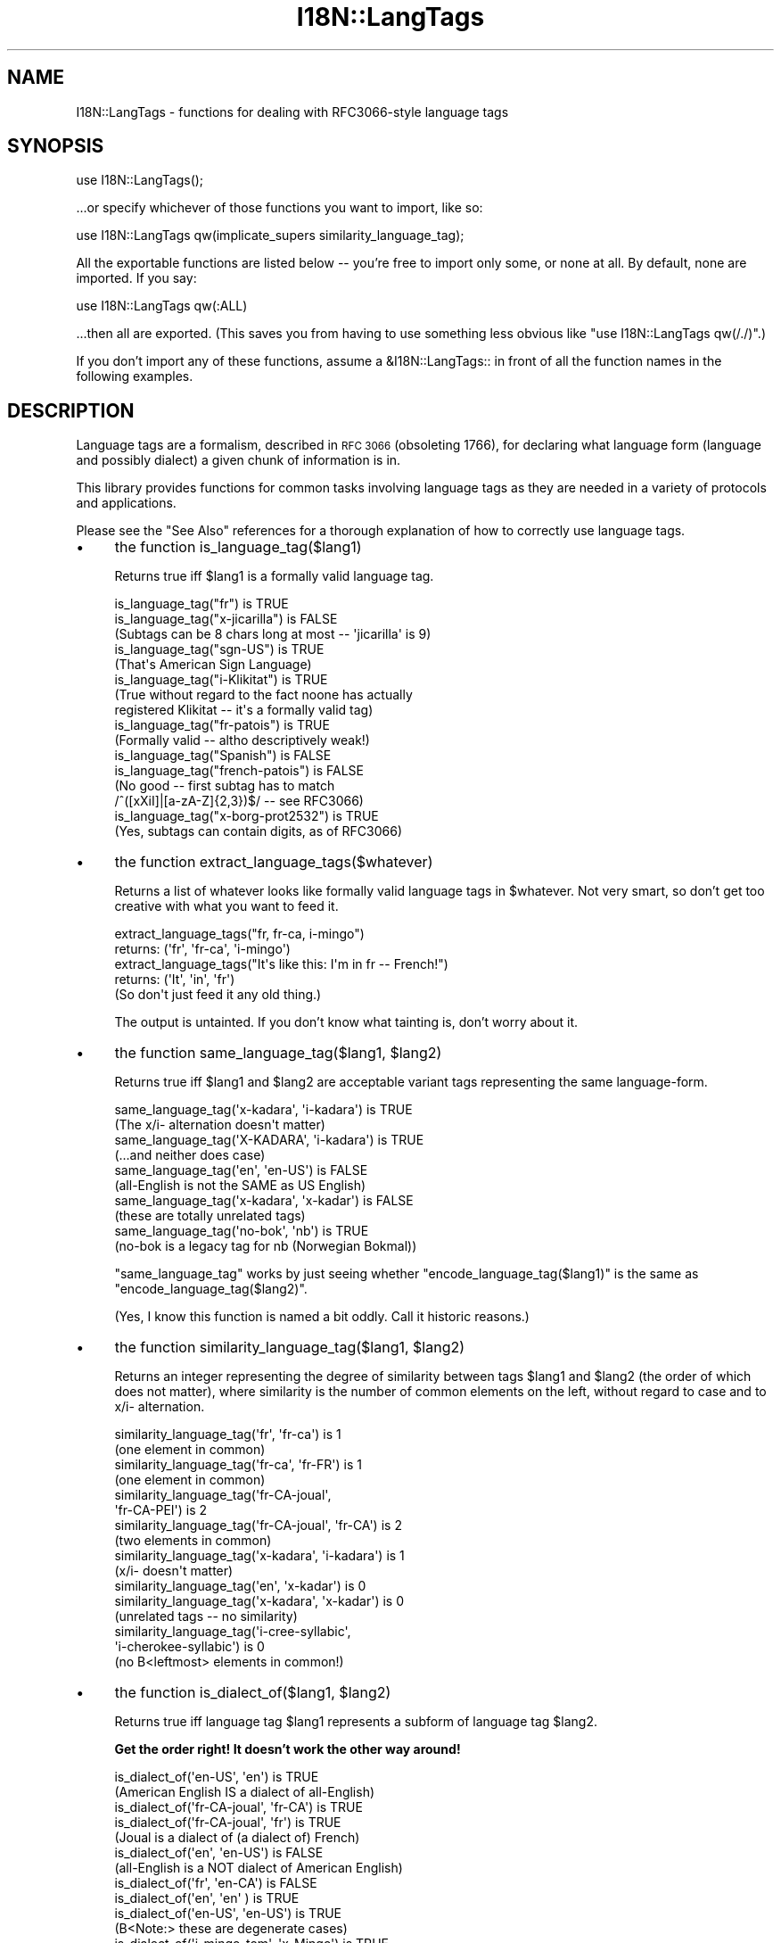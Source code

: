 .\" Automatically generated by Pod::Man 4.09 (Pod::Simple 3.35)
.\"
.\" Standard preamble:
.\" ========================================================================
.de Sp \" Vertical space (when we can't use .PP)
.if t .sp .5v
.if n .sp
..
.de Vb \" Begin verbatim text
.ft CW
.nf
.ne \\$1
..
.de Ve \" End verbatim text
.ft R
.fi
..
.\" Set up some character translations and predefined strings.  \*(-- will
.\" give an unbreakable dash, \*(PI will give pi, \*(L" will give a left
.\" double quote, and \*(R" will give a right double quote.  \*(C+ will
.\" give a nicer C++.  Capital omega is used to do unbreakable dashes and
.\" therefore won't be available.  \*(C` and \*(C' expand to `' in nroff,
.\" nothing in troff, for use with C<>.
.tr \(*W-
.ds C+ C\v'-.1v'\h'-1p'\s-2+\h'-1p'+\s0\v'.1v'\h'-1p'
.ie n \{\
.    ds -- \(*W-
.    ds PI pi
.    if (\n(.H=4u)&(1m=24u) .ds -- \(*W\h'-12u'\(*W\h'-12u'-\" diablo 10 pitch
.    if (\n(.H=4u)&(1m=20u) .ds -- \(*W\h'-12u'\(*W\h'-8u'-\"  diablo 12 pitch
.    ds L" ""
.    ds R" ""
.    ds C` ""
.    ds C' ""
'br\}
.el\{\
.    ds -- \|\(em\|
.    ds PI \(*p
.    ds L" ``
.    ds R" ''
.    ds C`
.    ds C'
'br\}
.\"
.\" Escape single quotes in literal strings from groff's Unicode transform.
.ie \n(.g .ds Aq \(aq
.el       .ds Aq '
.\"
.\" If the F register is >0, we'll generate index entries on stderr for
.\" titles (.TH), headers (.SH), subsections (.SS), items (.Ip), and index
.\" entries marked with X<> in POD.  Of course, you'll have to process the
.\" output yourself in some meaningful fashion.
.\"
.\" Avoid warning from groff about undefined register 'F'.
.de IX
..
.if !\nF .nr F 0
.if \nF>0 \{\
.    de IX
.    tm Index:\\$1\t\\n%\t"\\$2"
..
.    if !\nF==2 \{\
.        nr % 0
.        nr F 2
.    \}
.\}
.\"
.\" Accent mark definitions (@(#)ms.acc 1.5 88/02/08 SMI; from UCB 4.2).
.\" Fear.  Run.  Save yourself.  No user-serviceable parts.
.    \" fudge factors for nroff and troff
.if n \{\
.    ds #H 0
.    ds #V .8m
.    ds #F .3m
.    ds #[ \f1
.    ds #] \fP
.\}
.if t \{\
.    ds #H ((1u-(\\\\n(.fu%2u))*.13m)
.    ds #V .6m
.    ds #F 0
.    ds #[ \&
.    ds #] \&
.\}
.    \" simple accents for nroff and troff
.if n \{\
.    ds ' \&
.    ds ` \&
.    ds ^ \&
.    ds , \&
.    ds ~ ~
.    ds /
.\}
.if t \{\
.    ds ' \\k:\h'-(\\n(.wu*8/10-\*(#H)'\'\h"|\\n:u"
.    ds ` \\k:\h'-(\\n(.wu*8/10-\*(#H)'\`\h'|\\n:u'
.    ds ^ \\k:\h'-(\\n(.wu*10/11-\*(#H)'^\h'|\\n:u'
.    ds , \\k:\h'-(\\n(.wu*8/10)',\h'|\\n:u'
.    ds ~ \\k:\h'-(\\n(.wu-\*(#H-.1m)'~\h'|\\n:u'
.    ds / \\k:\h'-(\\n(.wu*8/10-\*(#H)'\z\(sl\h'|\\n:u'
.\}
.    \" troff and (daisy-wheel) nroff accents
.ds : \\k:\h'-(\\n(.wu*8/10-\*(#H+.1m+\*(#F)'\v'-\*(#V'\z.\h'.2m+\*(#F'.\h'|\\n:u'\v'\*(#V'
.ds 8 \h'\*(#H'\(*b\h'-\*(#H'
.ds o \\k:\h'-(\\n(.wu+\w'\(de'u-\*(#H)/2u'\v'-.3n'\*(#[\z\(de\v'.3n'\h'|\\n:u'\*(#]
.ds d- \h'\*(#H'\(pd\h'-\w'~'u'\v'-.25m'\f2\(hy\fP\v'.25m'\h'-\*(#H'
.ds D- D\\k:\h'-\w'D'u'\v'-.11m'\z\(hy\v'.11m'\h'|\\n:u'
.ds th \*(#[\v'.3m'\s+1I\s-1\v'-.3m'\h'-(\w'I'u*2/3)'\s-1o\s+1\*(#]
.ds Th \*(#[\s+2I\s-2\h'-\w'I'u*3/5'\v'-.3m'o\v'.3m'\*(#]
.ds ae a\h'-(\w'a'u*4/10)'e
.ds Ae A\h'-(\w'A'u*4/10)'E
.    \" corrections for vroff
.if v .ds ~ \\k:\h'-(\\n(.wu*9/10-\*(#H)'\s-2\u~\d\s+2\h'|\\n:u'
.if v .ds ^ \\k:\h'-(\\n(.wu*10/11-\*(#H)'\v'-.4m'^\v'.4m'\h'|\\n:u'
.    \" for low resolution devices (crt and lpr)
.if \n(.H>23 .if \n(.V>19 \
\{\
.    ds : e
.    ds 8 ss
.    ds o a
.    ds d- d\h'-1'\(ga
.    ds D- D\h'-1'\(hy
.    ds th \o'bp'
.    ds Th \o'LP'
.    ds ae ae
.    ds Ae AE
.\}
.rm #[ #] #H #V #F C
.\" ========================================================================
.\"
.IX Title "I18N::LangTags 3"
.TH I18N::LangTags 3 "2018-03-11" "perl v5.26.1" "Perl Programmers Reference Guide"
.\" For nroff, turn off justification.  Always turn off hyphenation; it makes
.\" way too many mistakes in technical documents.
.if n .ad l
.nh
.SH "NAME"
I18N::LangTags \- functions for dealing with RFC3066\-style language tags
.SH "SYNOPSIS"
.IX Header "SYNOPSIS"
.Vb 1
\&  use I18N::LangTags();
.Ve
.PP
\&...or specify whichever of those functions you want to import, like so:
.PP
.Vb 1
\&  use I18N::LangTags qw(implicate_supers similarity_language_tag);
.Ve
.PP
All the exportable functions are listed below \*(-- you're free to import
only some, or none at all.  By default, none are imported.  If you
say:
.PP
.Vb 1
\&    use I18N::LangTags qw(:ALL)
.Ve
.PP
\&...then all are exported.  (This saves you from having to use
something less obvious like \f(CW\*(C`use I18N::LangTags qw(/./)\*(C'\fR.)
.PP
If you don't import any of these functions, assume a \f(CW&I18N::LangTags::\fR
in front of all the function names in the following examples.
.SH "DESCRIPTION"
.IX Header "DESCRIPTION"
Language tags are a formalism, described in \s-1RFC 3066\s0 (obsoleting
1766), for declaring what language form (language and possibly
dialect) a given chunk of information is in.
.PP
This library provides functions for common tasks involving language
tags as they are needed in a variety of protocols and applications.
.PP
Please see the \*(L"See Also\*(R" references for a thorough explanation
of how to correctly use language tags.
.IP "\(bu" 4
the function is_language_tag($lang1)
.Sp
Returns true iff \f(CW$lang1\fR is a formally valid language tag.
.Sp
.Vb 3
\&   is_language_tag("fr")            is TRUE
\&   is_language_tag("x\-jicarilla")   is FALSE
\&       (Subtags can be 8 chars long at most \-\- \*(Aqjicarilla\*(Aq is 9)
\&
\&   is_language_tag("sgn\-US")    is TRUE
\&       (That\*(Aqs American Sign Language)
\&
\&   is_language_tag("i\-Klikitat")    is TRUE
\&       (True without regard to the fact noone has actually
\&        registered Klikitat \-\- it\*(Aqs a formally valid tag)
\&
\&   is_language_tag("fr\-patois")     is TRUE
\&       (Formally valid \-\- altho descriptively weak!)
\&
\&   is_language_tag("Spanish")       is FALSE
\&   is_language_tag("french\-patois") is FALSE
\&       (No good \-\- first subtag has to match
\&        /^([xXiI]|[a\-zA\-Z]{2,3})$/ \-\- see RFC3066)
\&
\&   is_language_tag("x\-borg\-prot2532") is TRUE
\&       (Yes, subtags can contain digits, as of RFC3066)
.Ve
.IP "\(bu" 4
the function extract_language_tags($whatever)
.Sp
Returns a list of whatever looks like formally valid language tags
in \f(CW$whatever\fR.  Not very smart, so don't get too creative with
what you want to feed it.
.Sp
.Vb 2
\&  extract_language_tags("fr, fr\-ca, i\-mingo")
\&    returns:   (\*(Aqfr\*(Aq, \*(Aqfr\-ca\*(Aq, \*(Aqi\-mingo\*(Aq)
\&
\&  extract_language_tags("It\*(Aqs like this: I\*(Aqm in fr \-\- French!")
\&    returns:   (\*(AqIt\*(Aq, \*(Aqin\*(Aq, \*(Aqfr\*(Aq)
\&  (So don\*(Aqt just feed it any old thing.)
.Ve
.Sp
The output is untainted.  If you don't know what tainting is,
don't worry about it.
.IP "\(bu" 4
the function same_language_tag($lang1, \f(CW$lang2\fR)
.Sp
Returns true iff \f(CW$lang1\fR and \f(CW$lang2\fR are acceptable variant tags
representing the same language-form.
.Sp
.Vb 10
\&   same_language_tag(\*(Aqx\-kadara\*(Aq, \*(Aqi\-kadara\*(Aq)  is TRUE
\&      (The x/i\- alternation doesn\*(Aqt matter)
\&   same_language_tag(\*(AqX\-KADARA\*(Aq, \*(Aqi\-kadara\*(Aq)  is TRUE
\&      (...and neither does case)
\&   same_language_tag(\*(Aqen\*(Aq,       \*(Aqen\-US\*(Aq)     is FALSE
\&      (all\-English is not the SAME as US English)
\&   same_language_tag(\*(Aqx\-kadara\*(Aq, \*(Aqx\-kadar\*(Aq)   is FALSE
\&      (these are totally unrelated tags)
\&   same_language_tag(\*(Aqno\-bok\*(Aq,    \*(Aqnb\*(Aq)       is TRUE
\&      (no\-bok is a legacy tag for nb (Norwegian Bokmal))
.Ve
.Sp
\&\f(CW\*(C`same_language_tag\*(C'\fR works by just seeing whether
\&\f(CW\*(C`encode_language_tag($lang1)\*(C'\fR is the same as
\&\f(CW\*(C`encode_language_tag($lang2)\*(C'\fR.
.Sp
(Yes, I know this function is named a bit oddly.  Call it historic
reasons.)
.IP "\(bu" 4
the function similarity_language_tag($lang1, \f(CW$lang2\fR)
.Sp
Returns an integer representing the degree of similarity between
tags \f(CW$lang1\fR and \f(CW$lang2\fR (the order of which does not matter), where
similarity is the number of common elements on the left,
without regard to case and to x/i\- alternation.
.Sp
.Vb 4
\&   similarity_language_tag(\*(Aqfr\*(Aq, \*(Aqfr\-ca\*(Aq)           is 1
\&      (one element in common)
\&   similarity_language_tag(\*(Aqfr\-ca\*(Aq, \*(Aqfr\-FR\*(Aq)        is 1
\&      (one element in common)
\&
\&   similarity_language_tag(\*(Aqfr\-CA\-joual\*(Aq,
\&                           \*(Aqfr\-CA\-PEI\*(Aq)             is 2
\&   similarity_language_tag(\*(Aqfr\-CA\-joual\*(Aq, \*(Aqfr\-CA\*(Aq)  is 2
\&      (two elements in common)
\&
\&   similarity_language_tag(\*(Aqx\-kadara\*(Aq, \*(Aqi\-kadara\*(Aq)  is 1
\&      (x/i\- doesn\*(Aqt matter)
\&
\&   similarity_language_tag(\*(Aqen\*(Aq,       \*(Aqx\-kadar\*(Aq)   is 0
\&   similarity_language_tag(\*(Aqx\-kadara\*(Aq, \*(Aqx\-kadar\*(Aq)   is 0
\&      (unrelated tags \-\- no similarity)
\&
\&   similarity_language_tag(\*(Aqi\-cree\-syllabic\*(Aq,
\&                           \*(Aqi\-cherokee\-syllabic\*(Aq)   is 0
\&      (no B<leftmost> elements in common!)
.Ve
.IP "\(bu" 4
the function is_dialect_of($lang1, \f(CW$lang2\fR)
.Sp
Returns true iff language tag \f(CW$lang1\fR represents a subform of
language tag \f(CW$lang2\fR.
.Sp
\&\fBGet the order right!  It doesn't work the other way around!\fR
.Sp
.Vb 2
\&   is_dialect_of(\*(Aqen\-US\*(Aq, \*(Aqen\*(Aq)            is TRUE
\&     (American English IS a dialect of all\-English)
\&
\&   is_dialect_of(\*(Aqfr\-CA\-joual\*(Aq, \*(Aqfr\-CA\*(Aq)   is TRUE
\&   is_dialect_of(\*(Aqfr\-CA\-joual\*(Aq, \*(Aqfr\*(Aq)      is TRUE
\&     (Joual is a dialect of (a dialect of) French)
\&
\&   is_dialect_of(\*(Aqen\*(Aq, \*(Aqen\-US\*(Aq)            is FALSE
\&     (all\-English is a NOT dialect of American English)
\&
\&   is_dialect_of(\*(Aqfr\*(Aq, \*(Aqen\-CA\*(Aq)            is FALSE
\&
\&   is_dialect_of(\*(Aqen\*(Aq,    \*(Aqen\*(Aq   )         is TRUE
\&   is_dialect_of(\*(Aqen\-US\*(Aq, \*(Aqen\-US\*(Aq)         is TRUE
\&     (B<Note:> these are degenerate cases)
\&
\&   is_dialect_of(\*(Aqi\-mingo\-tom\*(Aq, \*(Aqx\-Mingo\*(Aq) is TRUE
\&     (the x/i thing doesn\*(Aqt matter, nor does case)
\&
\&   is_dialect_of(\*(Aqnn\*(Aq, \*(Aqno\*(Aq)               is TRUE
\&     (because \*(Aqnn\*(Aq (New Norse) is aliased to \*(Aqno\-nyn\*(Aq,
\&      as a special legacy case, and \*(Aqno\-nyn\*(Aq is a
\&      subform of \*(Aqno\*(Aq (Norwegian))
.Ve
.IP "\(bu" 4
the function super_languages($lang1)
.Sp
Returns a list of language tags that are superordinate tags to \f(CW$lang1\fR
\&\*(-- it gets this by removing subtags from the end of \f(CW$lang1\fR until
nothing (or just \*(L"i\*(R" or \*(L"x\*(R") is left.
.Sp
.Vb 1
\&   super_languages("fr\-CA\-joual")  is  ("fr\-CA", "fr")
\&
\&   super_languages("en\-AU")  is  ("en")
\&
\&   super_languages("en")  is  empty\-list, ()
\&
\&   super_languages("i\-cherokee")  is  empty\-list, ()
\&    ...not ("i"), which would be illegal as well as pointless.
.Ve
.Sp
If \f(CW$lang1\fR is not a valid language tag, returns empty-list in
a list context, undef in a scalar context.
.Sp
A notable and rather unavoidable problem with this method:
\&\*(L"x\-mingo-tom\*(R" has an \*(L"x\*(R" because the whole tag isn't an
IANA-registered tag \*(-- but super_languages('x\-mingo\-tom') is
('x\-mingo') \*(-- which isn't really right, since 'i\-mingo' is
registered.  But this module has no way of knowing that.  (But note
that same_language_tag('x\-mingo', 'i\-mingo') is \s-1TRUE.\s0)
.Sp
More importantly, you assume \fIat your peril\fR that superordinates of
\&\f(CW$lang1\fR are mutually intelligible with \f(CW$lang1\fR.  Consider this
carefully.
.IP "\(bu" 4
the function locale2language_tag($locale_identifier)
.Sp
This takes a locale name (like \*(L"en\*(R", \*(L"en_US\*(R", or \*(L"en_US.ISO8859\-1\*(R")
and maps it to a language tag.  If it's not mappable (as with,
notably, \*(L"C\*(R" and \*(L"\s-1POSIX\*(R"\s0), this returns empty-list in a list context,
or undef in a scalar context.
.Sp
.Vb 1
\&   locale2language_tag("en") is "en"
\&
\&   locale2language_tag("en_US") is "en\-US"
\&
\&   locale2language_tag("en_US.ISO8859\-1") is "en\-US"
\&
\&   locale2language_tag("C") is undef or ()
\&
\&   locale2language_tag("POSIX") is undef or ()
\&
\&   locale2language_tag("POSIX") is undef or ()
.Ve
.Sp
I'm not totally sure that locale names map satisfactorily to language
tags.  Think \s-1REAL\s0 hard about how you use this.  \s-1YOU HAVE BEEN WARNED.\s0
.Sp
The output is untainted.  If you don't know what tainting is,
don't worry about it.
.IP "\(bu" 4
the function encode_language_tag($lang1)
.Sp
This function, if given a language tag, returns an encoding of it such
that:
.Sp
* tags representing different languages never get the same encoding.
.Sp
* tags representing the same language always get the same encoding.
.Sp
* an encoding of a formally valid language tag always is a string
value that is defined, has length, and is true if considered as a
boolean.
.Sp
Note that the encoding itself is \fBnot\fR a formally valid language tag.
Note also that you cannot, currently, go from an encoding back to a
language tag that it's an encoding of.
.Sp
Note also that you \fBmust\fR consider the encoded value as atomic; i.e.,
you should not consider it as anything but an opaque, unanalysable
string value.  (The internals of the encoding method may change in
future versions, as the language tagging standard changes over time.)
.Sp
\&\f(CW\*(C`encode_language_tag\*(C'\fR returns undef if given anything other than a
formally valid language tag.
.Sp
The reason \f(CW\*(C`encode_language_tag\*(C'\fR exists is because different language
tags may represent the same language; this is normally treatable with
\&\f(CW\*(C`same_language_tag\*(C'\fR, but consider this situation:
.Sp
You have a data file that expresses greetings in different languages.
Its format is \*(L"[language tag]=[how to say 'Hello']\*(R", like:
.Sp
.Vb 3
\&          en\-US=Hiho
\&          fr=Bonjour
\&          i\-mingo=Hau\*(Aq
.Ve
.Sp
And suppose you write a program that reads that file and then runs as
a daemon, answering client requests that specify a language tag and
then expect the string that says how to greet in that language.  So an
interaction looks like:
.Sp
.Vb 2
\&          greeting\-client asks:    fr
\&          greeting\-server answers: Bonjour
.Ve
.Sp
So far so good.  But suppose the way you're implementing this is:
.Sp
.Vb 9
\&          my %greetings;
\&          die unless open(IN, "<", "in.dat");
\&          while(<IN>) {
\&            chomp;
\&            next unless /^([^=]+)=(.+)/s;
\&            my($lang, $expr) = ($1, $2);
\&            $greetings{$lang} = $expr;
\&          }
\&          close(IN);
.Ve
.Sp
at which point \f(CW%greetings\fR has the contents:
.Sp
.Vb 3
\&          "en\-US"   => "Hiho"
\&          "fr"      => "Bonjour"
\&          "i\-mingo" => "Hau\*(Aq"
.Ve
.Sp
And suppose then that you answer client requests for language \f(CW$wanted\fR
by just looking up \f(CW$greetings\fR{$wanted}.
.Sp
If the client asks for \*(L"fr\*(R", that will look up successfully in
\&\f(CW%greetings\fR, to the value \*(L"Bonjour\*(R".  And if the client asks for
\&\*(L"i\-mingo\*(R", that will look up successfully in \f(CW%greetings\fR, to the value
\&\*(L"Hau'\*(R".
.Sp
But if the client asks for \*(L"i\-Mingo\*(R" or \*(L"x\-mingo\*(R", or \*(L"Fr\*(R", then the
lookup in \f(CW%greetings\fR fails.  That's the Wrong Thing.
.Sp
You could instead do lookups on \f(CW$wanted\fR with:
.Sp
.Vb 8
\&          use I18N::LangTags qw(same_language_tag);
\&          my $response = \*(Aq\*(Aq;
\&          foreach my $l2 (keys %greetings) {
\&            if(same_language_tag($wanted, $l2)) {
\&              $response = $greetings{$l2};
\&              last;
\&            }
\&          }
.Ve
.Sp
But that's rather inefficient.  A better way to do it is to start your
program with:
.Sp
.Vb 12
\&          use I18N::LangTags qw(encode_language_tag);
\&          my %greetings;
\&          die unless open(IN, "<", "in.dat");
\&          while(<IN>) {
\&            chomp;
\&            next unless /^([^=]+)=(.+)/s;
\&            my($lang, $expr) = ($1, $2);
\&            $greetings{
\&                        encode_language_tag($lang)
\&                      } = $expr;
\&          }
\&          close(IN);
.Ve
.Sp
and then just answer client requests for language \f(CW$wanted\fR by just
looking up
.Sp
.Vb 1
\&          $greetings{encode_language_tag($wanted)}
.Ve
.Sp
And that does the Right Thing.
.IP "\(bu" 4
the function alternate_language_tags($lang1)
.Sp
This function, if given a language tag, returns all language tags that
are alternate forms of this language tag.  (I.e., tags which refer to
the same language.)  This is meant to handle legacy tags caused by
the minor changes in language tag standards over the years; and
the x\-/i\- alternation is also dealt with.
.Sp
Note that this function does \fInot\fR try to equate new (and never-used,
and unusable)
\&\s-1ISO639\-2\s0 three-letter tags to old (and still in use) \s-1ISO639\-1\s0
two-letter equivalents \*(-- like \*(L"ara\*(R" \-> \*(L"ar\*(R" \*(-- because
\&\*(L"ara\*(R" has \fInever\fR been in use as an Internet language tag,
and \s-1RFC 3066\s0 stipulates that it never should be, since a shorter
tag (\*(L"ar\*(R") exists.
.Sp
Examples:
.Sp
.Vb 10
\&  alternate_language_tags(\*(Aqno\-bok\*(Aq)       is (\*(Aqnb\*(Aq)
\&  alternate_language_tags(\*(Aqnb\*(Aq)           is (\*(Aqno\-bok\*(Aq)
\&  alternate_language_tags(\*(Aqhe\*(Aq)           is (\*(Aqiw\*(Aq)
\&  alternate_language_tags(\*(Aqiw\*(Aq)           is (\*(Aqhe\*(Aq)
\&  alternate_language_tags(\*(Aqi\-hakka\*(Aq)      is (\*(Aqzh\-hakka\*(Aq, \*(Aqx\-hakka\*(Aq)
\&  alternate_language_tags(\*(Aqzh\-hakka\*(Aq)     is (\*(Aqi\-hakka\*(Aq, \*(Aqx\-hakka\*(Aq)
\&  alternate_language_tags(\*(Aqen\*(Aq)           is ()
\&  alternate_language_tags(\*(Aqx\-mingo\-tom\*(Aq)  is (\*(Aqi\-mingo\-tom\*(Aq)
\&  alternate_language_tags(\*(Aqx\-klikitat\*(Aq)   is (\*(Aqi\-klikitat\*(Aq)
\&  alternate_language_tags(\*(Aqi\-klikitat\*(Aq)   is (\*(Aqx\-klikitat\*(Aq)
.Ve
.Sp
This function returns empty-list if given anything other than a formally
valid language tag.
.IP "\(bu" 4
the function \f(CW@langs\fR = panic_languages(@accept_languages)
.Sp
This function takes a list of 0 or more language
tags that constitute a given user's Accept-Language list, and
returns a list of tags for \fIother\fR (non-super)
languages that are probably acceptable to the user, to be
used \fIif all else fails\fR.
.Sp
For example, if a user accepts only 'ca' (Catalan) and
\&'es' (Spanish), and the documents/interfaces you have
available are just in German, Italian, and Chinese, then
the user will most likely want the Italian one (and not
the Chinese or German one!), instead of getting
nothing.  So \f(CW\*(C`panic_languages(\*(Aqca\*(Aq, \*(Aqes\*(Aq)\*(C'\fR returns
a list containing 'it' (Italian).
.Sp
English ('en') is \fIalways\fR in the return list, but
whether it's at the very end or not depends
on the input languages.  This function works by consulting
an internal table that stipulates what common
languages are \*(L"close\*(R" to each other.
.Sp
A useful construct you might consider using is:
.Sp
.Vb 4
\&  @fallbacks = super_languages(@accept_languages);
\&  push @fallbacks, panic_languages(
\&    @accept_languages, @fallbacks,
\&  );
.Ve
.IP "\(bu" 4
the function implicate_supers( ...languages... )
.Sp
This takes a list of strings (which are presumed to be language-tags;
strings that aren't, are ignored); and after each one, this function
inserts super-ordinate forms that don't already appear in the list.
The original list, plus these insertions, is returned.
.Sp
In other words, it takes this:
.Sp
.Vb 1
\&  pt\-br de\-DE en\-US fr pt\-br\-janeiro
.Ve
.Sp
and returns this:
.Sp
.Vb 1
\&  pt\-br pt de\-DE de en\-US en fr pt\-br\-janeiro
.Ve
.Sp
This function is most useful in the idiom
.Sp
.Vb 1
\&  implicate_supers( I18N::LangTags::Detect::detect() );
.Ve
.Sp
(See I18N::LangTags::Detect.)
.IP "\(bu" 4
the function implicate_supers_strictly( ...languages... )
.Sp
This works like \f(CW\*(C`implicate_supers\*(C'\fR except that the implicated
forms are added to the end of the return list.
.Sp
In other words, implicate_supers_strictly takes a list of strings
(which are presumed to be language-tags; strings that aren't, are
ignored) and after the whole given list, it inserts the super-ordinate forms 
of all given tags, minus any tags that already appear in the input list.
.Sp
In other words, it takes this:
.Sp
.Vb 1
\&  pt\-br de\-DE en\-US fr pt\-br\-janeiro
.Ve
.Sp
and returns this:
.Sp
.Vb 1
\&  pt\-br de\-DE en\-US fr pt\-br\-janeiro pt de en
.Ve
.Sp
The reason this function has \*(L"_strictly\*(R" in its name is that when
you're processing an Accept-Language list according to the RFCs, if
you interpret the RFCs quite strictly, then you would use
implicate_supers_strictly, but for normal use (i.e., common-sense use,
as far as I'm concerned) you'd use implicate_supers.
.SH "ABOUT LOWERCASING"
.IX Header "ABOUT LOWERCASING"
I've considered making all the above functions that output language
tags return all those tags strictly in lowercase.  Having all your
language tags in lowercase does make some things easier.  But you
might as well just lowercase as you like, or call
\&\f(CW\*(C`encode_language_tag($lang1)\*(C'\fR where appropriate.
.SH "ABOUT UNICODE PLAINTEXT LANGUAGE TAGS"
.IX Header "ABOUT UNICODE PLAINTEXT LANGUAGE TAGS"
In some future version of I18N::LangTags, I plan to include support
for RFC2482\-style language tags \*(-- which are basically just normal
language tags with their \s-1ASCII\s0 characters shifted into Plane 14.
.SH "SEE ALSO"
.IX Header "SEE ALSO"
* I18N::LangTags::List
.PP
* \s-1RFC 3066,\s0 \f(CW\*(C`http://www.ietf.org/rfc/rfc3066.txt\*(C'\fR, \*(L"Tags for the
Identification of Languages\*(R".  (Obsoletes \s-1RFC 1766\s0)
.PP
* \s-1RFC 2277,\s0 \f(CW\*(C`http://www.ietf.org/rfc/rfc2277.txt\*(C'\fR, \*(L"\s-1IETF\s0 Policy on
Character Sets and Languages\*(R".
.PP
* \s-1RFC 2231,\s0 \f(CW\*(C`http://www.ietf.org/rfc/rfc2231.txt\*(C'\fR, \*(L"\s-1MIME\s0 Parameter
Value and Encoded Word Extensions: Character Sets, Languages, and
Continuations\*(R".
.PP
* \s-1RFC 2482,\s0 \f(CW\*(C`http://www.ietf.org/rfc/rfc2482.txt\*(C'\fR,
\&\*(L"Language Tagging in Unicode Plain Text\*(R".
.PP
* Locale::Codes, in
\&\f(CW\*(C`http://www.perl.com/CPAN/modules/by\-module/Locale/\*(C'\fR
.PP
* \s-1ISO 639\-2,\s0 \*(L"Codes for the representation of names of languages\*(R",
including two-letter and three-letter codes,
\&\f(CW\*(C`http://www.loc.gov/standards/iso639\-2/php/code_list.php\*(C'\fR
.PP
* The \s-1IANA\s0 list of registered languages (hopefully up-to-date),
\&\f(CW\*(C`http://www.iana.org/assignments/language\-tags\*(C'\fR
.SH "COPYRIGHT"
.IX Header "COPYRIGHT"
Copyright (c) 1998+ Sean M. Burke. All rights reserved.
.PP
This library is free software; you can redistribute it and/or
modify it under the same terms as Perl itself.
.PP
The programs and documentation in this dist are distributed in
the hope that they will be useful, but without any warranty; without
even the implied warranty of merchantability or fitness for a
particular purpose.
.SH "AUTHOR"
.IX Header "AUTHOR"
Sean M. Burke \f(CW\*(C`sburke@cpan.org\*(C'\fR
